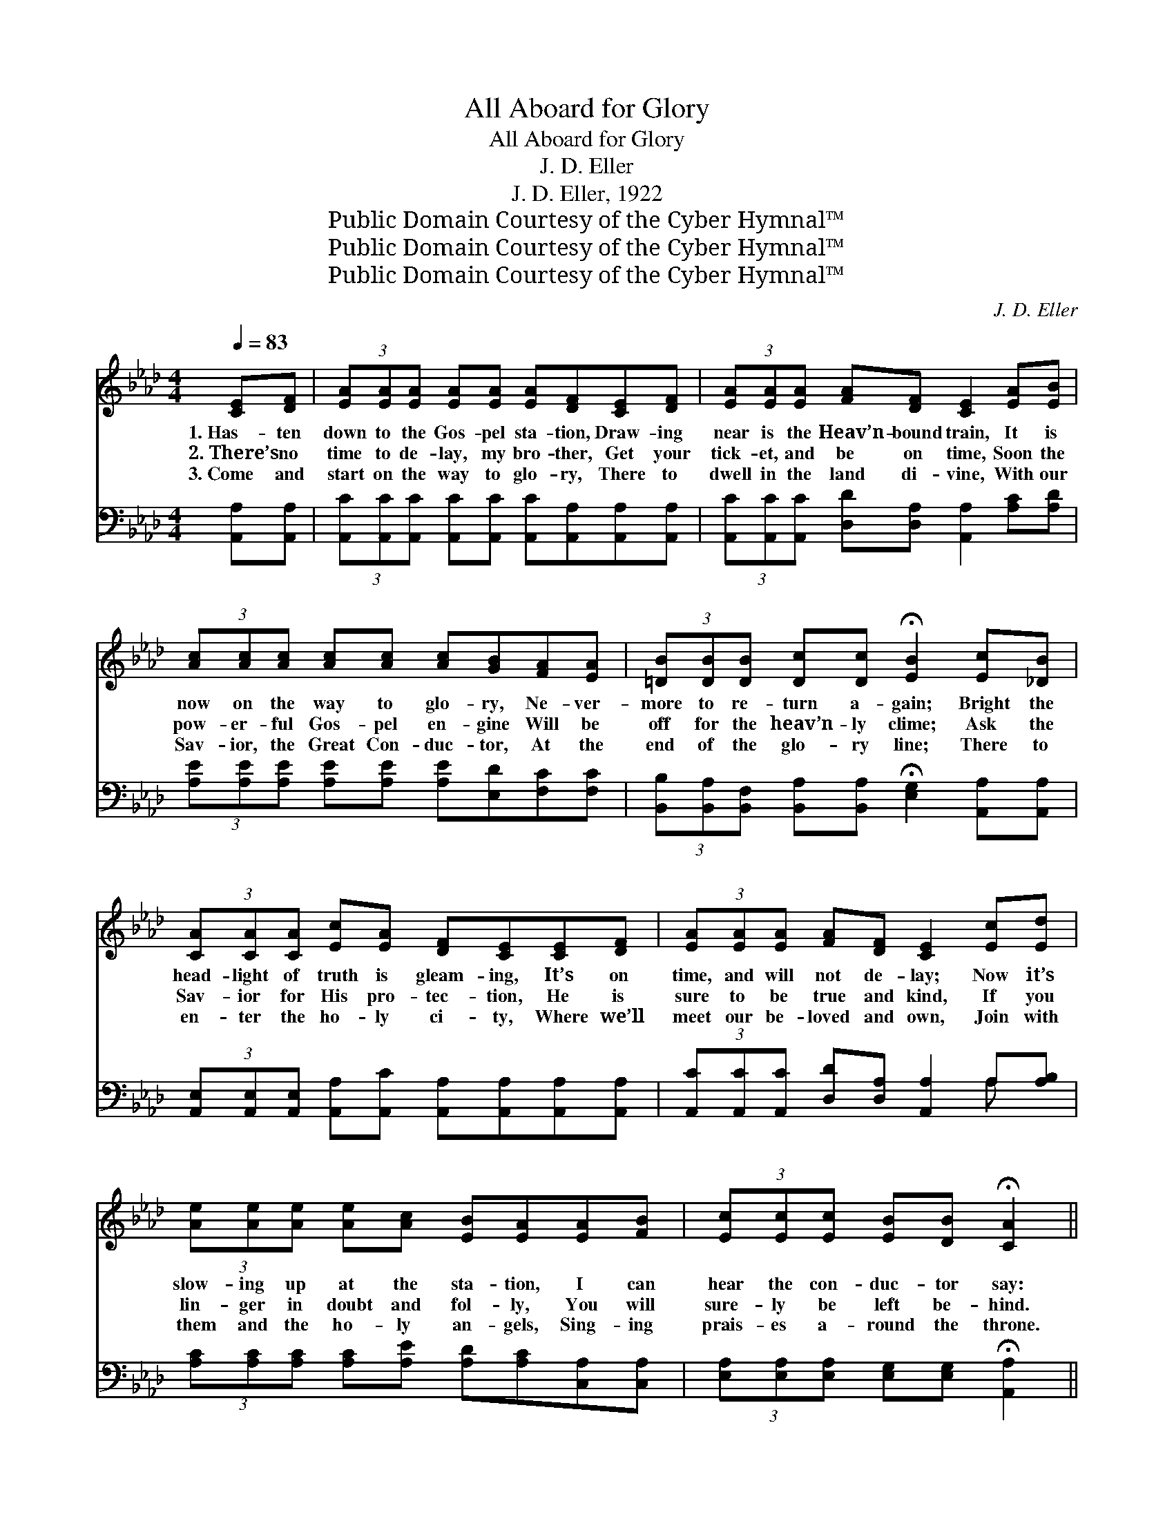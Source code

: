 X:1
T:All Aboard for Glory
T:All Aboard for Glory
T:J. D. Eller
T:J. D. Eller, 1922
T:Public Domain Courtesy of the Cyber Hymnal™
T:Public Domain Courtesy of the Cyber Hymnal™
T:Public Domain Courtesy of the Cyber Hymnal™
C:J. D. Eller
Z:Public Domain
Z:Courtesy of the Cyber Hymnal™
%%score ( 1 2 ) ( 3 4 )
L:1/8
Q:1/4=83
M:4/4
K:Ab
V:1 treble 
V:2 treble 
V:3 bass 
V:4 bass 
V:1
 [CE][DF] | (3[EA][EA][EA] [EA][EA] [EA][DF][CE][DF] | (3[EA][EA][EA] [FA][DF] [CE]2 [EA][EB] | %3
w: 1.~Has- ten|down to the Gos- pel sta- tion, Draw- ing|near is the Heav’n- bound train, It is|
w: 2.~There’s no|time to de- lay, my bro- ther, Get your|tick- et, and be on time, Soon the|
w: 3.~Come and|start on the way to glo- ry, There to|dwell in the land di- vine, With our|
 (3[Ac][Ac][Ac] [Ac][Ac] [Ac][GB][FA][EA] | (3[=DB][DB][DB] [Dc][Dc] !fermata![EB]2 [Ec][_DB] | %5
w: now on the way to glo- ry, Ne- ver-|more to re- turn a- gain; Bright the|
w: pow- er- ful Gos- pel en- gine Will be|off for the heav’n- ly clime; Ask the|
w: Sav- ior, the Great Con- duc- tor, At the|end of the glo- ry line; There to|
 (3[CA][CA][CA] [Ec][EA] [DF][CE][CE][DF] | (3[EA][EA][EA] [FA][DF] [CE]2 [Ec][Ed] | %7
w: head- light of truth is gleam- ing, It’s on|time, and will not de- lay; Now it’s|
w: Sav- ior for His pro- tec- tion, He is|sure to be true and kind, If you|
w: en- ter the ho- ly ci- ty, Where we’ll|meet our be- loved and own, Join with|
 (3[Ae][Ae][Ae] [Ae][Ac] [EB][EA][EA][FB] | (3[Ec][Ec][Ec] [EB][DB] !fermata![CA]2 || %9
w: slow- ing up at the sta- tion, I can|hear the con- duc- tor say:|
w: lin- ger in doubt and fol- ly, You will|sure- ly be left be- hind.|
w: them and the ho- ly an- gels, Sing- ing|prais- es a- round the throne.|
"^Refrain" AB | c4- [Ec][DB] (3[CA][CA][CA] | [DF]E3/2- E4 AB | c4- [Ac][Ae][Ac]A | B6 cB | %14
w: |||||
w: “All a-|board, we’re go- ing to glo-|* ry, * All a-|board, come, join our band;|All a- board,|
w: |||||
 A4- [EA][DF] (3[CE][CE][CE] | [DF] ([FA-] A4) Ac | e4- [Ge][Gc][GB][GB] | A6 |] %18
w: ||||
w: come, swell the sweet sto- ry,|* We * are bound|for glo- ry land!” *||
w: ||||
V:2
 x2 | x8 | x8 | x8 | x8 | x8 | x8 | x8 | x6 || x2 | E2 E2 x4 | x (CC(3CCCC) x5/2 | (A2 A2 x A) x2 | %13
 (GGGG G2) x2 | E2 E2 x4 | x2 (3(FFF EE) x2 | A2 A2 x4 | (AFEF E2) |] %18
V:3
 [A,,A,][A,,A,] | (3[A,,C][A,,C][A,,C] [A,,C][A,,C] [A,,C][A,,A,][A,,A,][A,,A,] | %2
w: ~ ~|~ ~ ~ ~ ~ ~ ~ ~ ~|
 (3[A,,C][A,,C][A,,C] [D,D][D,A,] [A,,A,]2 [A,C][A,D] | %3
w: ~ ~ ~ ~ ~ ~ ~ ~|
 (3[A,E][A,E][A,E] [A,E][A,E] [A,E][E,D][F,C][F,C] | %4
w: ~ ~ ~ ~ ~ ~ ~ ~ ~|
 (3[B,,B,][B,,A,][B,,F,] [B,,A,][B,,A,] !fermata![E,G,]2 [A,,A,][A,,A,] | %5
w: ~ ~ ~ ~ ~ ~ ~ ~|
 (3[A,,E,][A,,E,][A,,E,] [A,,A,][A,,C] [A,,A,][A,,A,][A,,A,][A,,A,] | %6
w: ~ ~ ~ ~ ~ ~ ~ ~ ~|
 (3[A,,C][A,,C][A,,C] [D,D][D,A,] [A,,A,]2 A,[A,B,] | %7
w: ~ ~ ~ ~ ~ ~ ~ ~|
 (3[A,C][A,C][A,C] [A,C][A,E] [A,D][A,C][C,A,][C,A,] | %8
w: ~ ~ ~ ~ ~ ~ ~ ~ ~|
 (3[E,A,][E,A,][E,A,] [E,G,][E,G,] !fermata![A,,A,]2 || z2 | %10
w: ~ ~ ~ ~ ~ ~||
 [A,,A,]2 [A,,A,]2 [A,,A,][A,,A,] (3[A,,E,][A,,E,][A,,E,] | %11
w: “All a- board,” ~ ~ ~ ~|
 [A,,A,][A,,A,][A,,A,](3[A,,A,][A,,A,][A,,A,][A,,A,] z2 x/ | [A,E]2 [A,E]2 [A,E][A,C][A,E][F,=D] | %13
w: ~ ~ go- ing to glo- ry,|All a- board, ~ ~ ~|
 [E,E][E,E][E,E][E,E] [E,E]2 z2 | [A,,C]2 [A,,C]2 [A,,C][A,,A,] (3[A,,A,][A,,A,][A,,A,] | %15
w: come, join our band; All|a- board, ~ ~ ~ ~ ~|
 [D,A,][D,D] (3[D,D][D,D][D,D] [A,,C][A,,C] z2 | [A,C]2 [A,C]2 [E,B,][E,E][E,E][E,D] | CDC=B, C2 |] %18
w: ~ ~ swell the sweet sto- ry,|We are bound ~ ~ ~|~ for glo- ry land!”|
V:4
 x2 | x8 | x8 | x8 | x8 | x8 | x6 A, x | x8 | x6 || x2 | x8 | x17/2 | x8 | x8 | x8 | x8 | x8 | %17
 A,,6 |] %18

